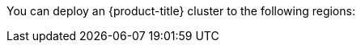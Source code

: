 // Module included in the following assemblies:
//
// installing/installing_ibm_cloud_public/installing-ibm-cloud-account.adoc
// installing/installing_ibm_powervs/installing-ibm-cloud-account-power-vs.adoc

ifeval::["{context}" == "installing-ibm-cloud-account"]
:ibm-vpc:
endif::[]
ifeval::["{context}" == "installing-ibm-cloud-account-power-vs"]
:ibm-power-vs:
endif::[]

:_mod-docs-content-type: REFERENCE
ifdef::ibm-vpc[]
[id="installation-ibm-cloud-regions_{context}"]
= Supported IBM Cloud VPC regions
endif::ibm-vpc[]
ifdef::ibm-power-vs[]
[id="installation-ibm-power-vs-regions_{context}"]
= Supported {ibmpowerProductName} Virtual Server regions and zones
endif::ibm-power-vs[]

You can deploy an {product-title} cluster to the following regions:

ifdef::ibm-vpc[]
//Not listed for openshift-install: br-sao, in-che, kr-seo

* `au-syd` (Sydney, Australia)
* `br-sao` (Sao Paulo, Brazil)
* `ca-tor` (Toronto, Canada)
* `eu-de` (Frankfurt, Germany)
* `eu-gb` (London, United Kingdom)
* `jp-osa` (Osaka, Japan)
* `jp-tok` (Tokyo, Japan)
* `us-east` (Washington DC, United States)
* `us-south` (Dallas, United States)
endif::ibm-vpc[]
ifdef::ibm-power-vs[]

* `dal` (Dallas, USA)
** `dal10`
** `dal12`
* `us-east` (Washington DC, USA)
** `us-east`
* `eu-de` (Frankfurt, Germany)
** `eu-de-1`
** `eu-de-2`
* `lon` (London, UK)
** `lon04`
** `lon06`
* `osa` (Osaka, Japan)
** `osa21`
* `sao` (Sao Paulo, Brazil)
** `sao01`
* `syd` (Sydney, Australia)
** `syd04`
* `tok` (Tokyo, Japan)
** `tok04`
* `tor` (Toronto, Canada)
** `tor01`

You might optionally specify the IBM Cloud VPC region in which the installer will create any VPC components. Supported regions in IBM Cloud are:

* `us-south`
* `eu-de`
* `eu-gb`
* `jp-osa`
* `au-syd`
* `br-sao`
* `ca-tor`
* `jp-tok`
endif::ibm-power-vs[]

ifeval::["{context}" == "installing-ibm-cloud-account"]
:!ibm-vpc:
endif::[]
ifeval::["{context}" == "installing-ibm-cloud-account-power-vs"]
:!ibm-power-vs:
endif::[]